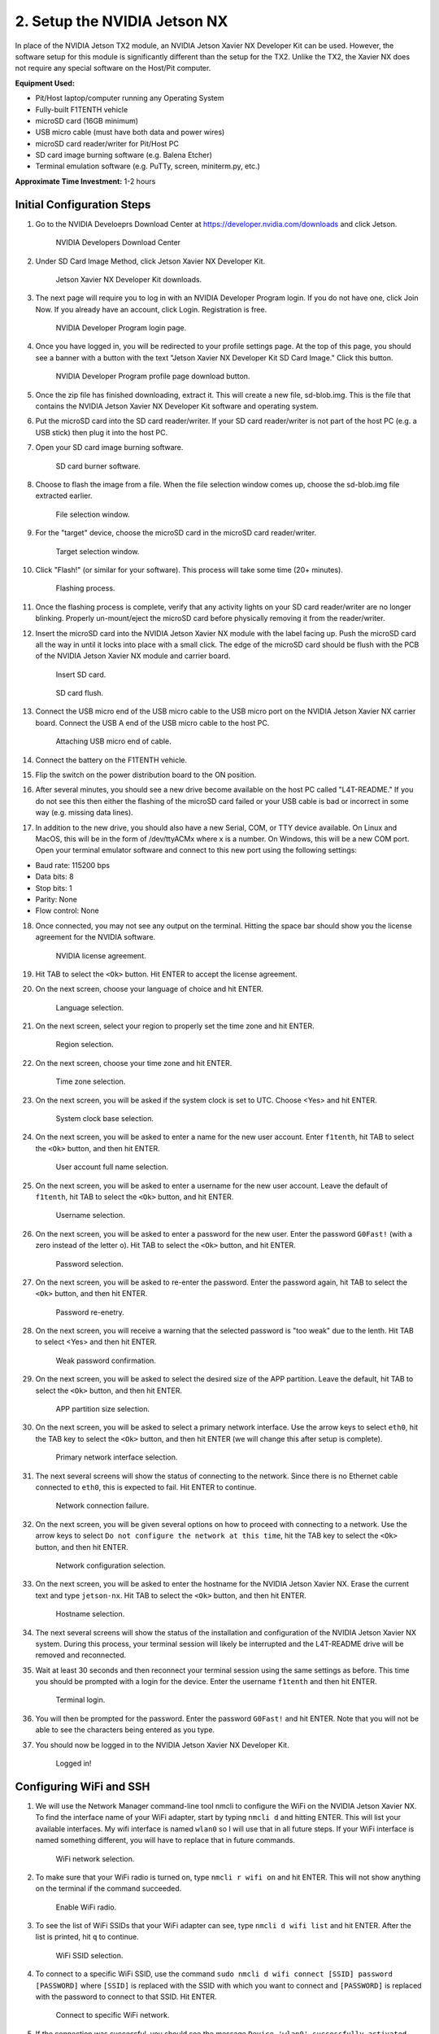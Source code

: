 .. _doc_optional_software_nx:

2. Setup the NVIDIA Jetson NX
=========================================

In place of the NVIDIA Jetson TX2 module, an NVIDIA Jetson Xavier NX Developer Kit can be used. However, the software setup for this module is significantly different than the setup for the TX2. Unlike the TX2, the Xavier NX does not require any special software on the Host/Pit computer.

**Equipment Used:**

* Pit/Host laptop/computer running any Operating System
* Fully-built F1TENTH vehicle
* microSD card (16GB minimum)
* USB micro cable (must have both data and power wires)
* microSD card reader/writer for Pit/Host PC
* SD card image burning software (e.g. Balena Etcher)
* Terminal emulation software (e.g. PuTTy, screen, miniterm.py, etc.)

**Approximate Time Investment:** 1-2 hours

Initial Configuration Steps
---------------------------

1. Go to the NVIDIA Develoeprs Download Center at https://developer.nvidia.com/downloads and click Jetson.

        .. figure:: img/nx/nx-software-step1.png
                :align: center

                NVIDIA Developers Download Center

2. Under SD Card Image Method, click Jetson Xavier NX Developer Kit.

        .. figure:: img/nx/nx-software-step2.png
                :align: center

                Jetson Xavier NX Developer Kit downloads.

3. The next page will require you to log in with an NVIDIA Developer Program login. If you do not have one, click Join Now. If you already have an account, click Login. Registration is free.

        .. figure:: img/nx/nx-software-step3.png
                :align: center

                NVIDIA Developer Program login page.

4. Once you have logged in, you will be redirected to your profile settings page. At the top of this page, you should see a banner with a button with the text "Jetson Xavier NX Developer Kit SD Card Image." Click this button.

        .. figure:: img/nx/nx-software-step4.png
                :align: center

                NVIDIA Developer Program profile page download button.

5. Once the zip file has finished downloading, extract it. This will create a new file, sd-blob.img. This is the file that contains the NVIDIA Jetson Xavier NX Developer Kit software and operating system.
6. Put the microSD card into the SD card reader/writer. If your SD card reader/writer is not part of the host PC (e.g. a USB stick) then plug it into the host PC.
7. Open your SD card image burning software.

        .. figure:: img/nx/nx-software-step7.png
                :align: center

                SD card burner software.

8. Choose to flash the image from a file. When the file selection window comes up, choose the sd-blob.img file extracted earlier.

        .. figure:: img/nx/nx-software-step8.png
                :align: center

                File selection window.

9. For the "target" device, choose the microSD card in the microSD card reader/writer.

        .. figure:: img/nx/nx-software-step9.png
                :align: center

                Target selection window.

10. Click "Flash!" (or similar for your software). This process will take some time (20+ minutes).

        .. figure:: img/nx/nx-software-step10.png
                :align: center

                Flashing process.

11. Once the flashing process is complete, verify that any activity lights on your SD card reader/writer are no longer blinking. Properly un-mount/eject the microSD card before physically removing it from the reader/writer.
12. Insert the microSD card into the NVIDIA Jetson Xavier NX module with the label facing up. Push the microSD card all the way in until it locks into place with a small click. The edge of the microSD card should be flush with the PCB of the NVIDIA Jetson Xavier NX module and carrier board.

        .. figure:: img/nx/nx-insert-sd.jpg
                :align: center

                Insert SD card.

        .. figure:: img/nx/nx-sd-inserted.jpg
                :align: center

                SD card flush.

13. Connect the USB micro end of the USB micro cable to the USB micro port on the NVIDIA Jetson Xavier NX carrier board. Connect the USB A end of the USB micro cable to the host PC.

        .. figure:: img/nx/nx-attach-usb.jpg
                :align: center

                Attaching USB micro end of cable.

14. Connect the battery on the F1TENTH vehicle.
15. Flip the switch on the power distribution board to the ON position.
16. After several minutes, you should see a new drive become available on the host PC called "L4T-README." If you do not see this then either the flashing of the microSD card failed or your USB cable is bad or incorrect in some way (e.g. missing data lines).
17. In addition to the new drive, you should also have a new Serial, COM, or TTY device available. On Linux and MacOS, this will be in the form of /dev/ttyACMx where x is a number. On Windows, this will be a new COM port. Open your terminal emulator software and connect to this new port using the following settings:

* Baud rate: 115200 bps
* Data bits: 8
* Stop bits: 1
* Parity: None
* Flow control: None

18. Once connected, you may not see any output on the terminal. Hitting the space bar should show you the license agreement for the NVIDIA software.

        .. figure:: img/nx/nx-software-step18.png
                :align: center

                NVIDIA license agreement.

19. Hit TAB to select the ``<Ok>`` button. Hit ENTER to accept the license agreement.
20. On the next screen, choose your language of choice and hit ENTER.

        .. figure:: img/nx/nx-software-step20.png
                :align: center

                Language selection.

21. On the next screen, select your region to properly set the time zone and hit ENTER.

        .. figure:: img/nx/nx-software-step21.png
                :align: center

                Region selection.

22. On the next screen, choose your time zone and hit ENTER.

        .. figure:: img/nx/nx-software-step22.png
                :align: center

                Time zone selection.

23. On the next screen, you will be asked if the system clock is set to UTC. Choose <Yes> and hit ENTER.

        .. figure:: img/nx/nx-software-step23.png
                :align: center

                System clock base selection.

24. On the next screen, you will be asked to enter a name for the new user account. Enter ``f1tenth``, hit TAB to select the ``<Ok>`` button, and then hit ENTER.

        .. figure:: img/nx/nx-software-step24.png
                :align: center

                User account full name selection.

25. On the next screen, you will be asked to enter a username for the new user account. Leave the default of ``f1tenth``, hit TAB to select the ``<Ok>`` button, and hit ENTER.

        .. figure:: img/nx/nx-software-step25.png
                :align: center

                Username selection.

26. On the next screen, you will be asked to enter a password for the new user. Enter the password ``G0Fast!`` (with a zero instead of the letter o). Hit TAB to select the ``<Ok>`` button, and hit ENTER.

        .. figure:: img/nx/nx-software-step26.png
                :align: center

                Password selection.

27. On the next screen, you will be asked to re-enter the password. Enter the password again, hit TAB to select the ``<Ok>`` button, and then hit ENTER.

        .. figure:: img/nx/nx-software-step27.png
                :align: center

                Password re-enetry.

28. On the next screen, you will receive a warning that the selected password is "too weak" due to the lenth. Hit TAB to select <Yes> and then hit ENTER.

        .. figure:: img/nx/nx-software-step28.png
                :align: center

                Weak password confirmation.

29. On the next screen, you will be asked to select the desired size of the APP partition. Leave the default, hit TAB to select the ``<Ok>`` button, and then hit ENTER.

        .. figure:: img/nx/nx-software-step29.png
                :align: center

                APP partition size selection.

30. On the next screen, you will be asked to select a primary network interface. Use the arrow keys to select ``eth0``, hit the TAB key to select the ``<Ok>`` button, and then hit ENTER (we will change this after setup is complete).

        .. figure:: img/nx/nx-software-step30.png
                :align: center

                Primary network interface selection.

31. The next several screens will show the status of connecting to the network. Since there is no Ethernet cable connected to ``eth0``, this is expected to fail. Hit ENTER to continue.

        .. figure:: img/nx/nx-software-step31.png
                :align: center

                Network connection failure.

32. On the next screen, you will be given several options on how to proceed with connecting to a network. Use the arrow keys to select ``Do not configure the network at this time``, hit the TAB key to select the ``<Ok>`` button, and then hit ENTER.

        .. figure:: img/nx/nx-software-step32.png
                :align: center

                Network configuration selection.

33. On the next screen, you will be asked to enter the hostname for the NVIDIA Jetson Xavier NX. Erase the current text and type ``jetson-nx``. Hit TAB to select the ``<Ok>`` button, and then hit ENTER.

        .. figure:: img/nx/nx-software-step33.png
                :align: center

                Hostname selection.

34. The next several screens will show the status of the installation and configuration of the NVIDIA Jetson Xavier NX system. During this process, your terminal session will likely be interrupted and the L4T-README drive will be removed and reconnected.
35. Wait at least 30 seconds and then reconnect your terminal session using the same settings as before. This time you should be prompted with a login for the device. Enter the username ``f1tenth`` and then hit ENTER.

        .. figure:: img/nx/nx-software-step35.png
                :align: center

                Terminal login.

36. You will then be prompted for the password. Enter the password ``G0Fast!`` and hit ENTER. Note that you will not be able to see the characters being entered as you type.
37. You should now be logged in to the NVIDIA Jetson Xavier NX Developer Kit.

        .. figure:: img/nx/nx-software-step37.png
                :align: center

                Logged in!


Configuring WiFi and SSH
------------------------

1. We will use the Network Manager command-line tool nmcli to configure the WiFi on the NVIDIA Jetson Xavier NX. To find the interface name of your WiFi adapter, start by typing ``nmcli d`` and hitting ENTER. This will list your available interfaces. My wifi interface is named ``wlan0`` so I will use that in all future steps. If your WiFi interface is named something different, you will have to replace that in future commands.

        .. figure:: img/nx/nx-wifi-step-1.png
                :align: center

                WiFi network selection.

2. To make sure that your WiFi radio is turned on, type ``nmcli r wifi on`` and hit ENTER. This will not show anything on the terminal if the command succeeded.

        .. figure:: img/nx/nx-wifi-step-2.png
                :align: center

                Enable WiFi radio.

3. To see the list of WiFi SSIDs that your WiFi adapter can see, type ``nmcli d wifi list`` and hit ENTER. After the list is printed, hit ``q`` to continue.

        .. figure:: img/nx/nx-wifi-step-3.png
                :align: center

                WiFi SSID selection.

4. To connect to a specific WiFi SSID, use the command ``sudo nmcli d wifi connect [SSID] password [PASSWORD]`` where ``[SSID]`` is replaced with the SSID with which you want to connect and ``[PASSWORD]`` is replaced with the password to connect to that SSID. Hit ENTER.

        .. figure:: img/nx/nx-wifi-step-4.png
                :align: center

                Connect to specific WiFi network.

5. If the connection was successful, you should see the message ``Device 'wlan0' successfully activated with [GUID]``.
6. By default, WiFi will be connected using DHCP which means you may get a new IP address each time the device is turned on. In the next steps, we will configure the WiFi connection with a static IP address so you can SSH into the Developer Kit reliably. To set a static IP address, you will need to know the subnet, IP address range, and gateway of your wifi network.
7. To get the currently-assigned IP address use the command ``ip addr show dev wlan0``.

        .. figure:: img/nx/nx-wifi-step-7.png
                :align: center

                Currently-connected WiFi IP address.

8. To set a static IP address, you will also need to know the name of the connection. This is usually the same as the SSID of the WiFi network but not always. To see the list of current connections, use the command ``nmcli c show``.

        .. figure:: img/nx/nx-wifi-step-8.png
                :align: center

                List of connections.

9. To set a static IP address use the command ``sudo nmcli c mod [CONNECTION_NAME] ipv4.address [NEW_ADDRESS]/[CIDR]`` where ``[CONNECTION_NAME]`` is replaced with the name of your WiFi connection that you got from step 8, ``[NEW_ADDRESS]`` is replaced with the static IP address that you want to set, and ``[CIDR]`` is the `CIDR representation <https://www.ionos.com/digitalguide/server/know-how/cidr-classless-inter-domain-routing/>`_ of the subnet (usually 24).

        .. figure:: img/nx/nx-wifi-step-9.png
                :align: center

                Setting static IP address.

10. To set the connection's default gateway, use the command ``sudo nmcli c mod [CONNECTION_NAME] ipv4.gateway [GATEWAY_IP]`` where ``[CONNECTION_NAME]`` is replaced with the name of your WiFi connection that you got from step 8 and ``[GATEWAY_IP]`` is replaced with the IP address of your WiFi network's gateway/router.

        .. figure:: img/nx/nx-wifi-step-10.png
                :align: center

                Setting IP gateway.

11. To set the connection's DNS servers, use the command ``sudo nmcli c mod [CONNECTION_NAME] ipv4.dns "[DNS_SERVER1]"`` where ``[CONNECTION_NAME]`` is replaced with the name of your WiFi connection that you got from step 8 and ``[DNS_SERVERS]`` is replaced with a comma-separated list of DNS server IP addresses. Google DNS servers at 8.8.8.8 and 8.8.4.4 are recommended.
12. To disable DHCP and always use the static IP address on this connection, use the command ``sudo nmcli c mod [CONNECTION_NAME] ipv4.method manual`` where ``[CONNECTION_NAME]`` is replaced with the name of your WiFi connection that you got from step 8.

        .. figure:: img/nx/nx-wifi-step-12.png
                :align: center

                Setting connection to always use static IP.

13. To save the changes you've made, run the command ``sudo nmcli c up [CONNECTION_NAME]`` where ``[CONNECTION_NAME]`` is replaced with the name of your WiFi connection that you got from step 8.
14. To verify that you can SSH into the NVIDIA Jetson Xavier NX Developer Kit, verify that the Pit/Host PC is connected to the same network as the Jetson Xavier NX Developer Kit and use an SSH client on the Host PC to connect to the new IP address of the Developer Kit. On Linux this would be done with the command ``ssh f1tenth@[IP_ADDRESS]`` where ``[IP_ADDRESS]`` is replaced with the static IP address that you assigned to the Developer Kit. After you have verified that SSH works correctly, you can close the connection to the Developer Kit in your terminal emulator and disconnect the micro USB cable.

Updating Packages
-----------------

1. All further steps assume that your NVIDIA Jetson Xavier NX Developer Kit is connected to the internet and you are connected to the Developer Kit via SSH.
2. To update the list of available packages, run ``sudo apt update``.
3. To install all available updates, run ``sudo apt full-upgrade``.
4. Once all packages have been upgraded run ``sudo reboot`` to restart the Developer Kit and apply any changes.

Creating a Swapfile
-------------------

1. Run the following commands to create a swapfile which can help with memory-intensive tasks

  .. code:: bash

    sudo fallocate -l 4G /var/swapfile
    sudo chmod 600 /var/swapfile
    sudo mkswap /var/swapfile
    sudo swapon /var/swapfile
    sudo bash -c 'echo "/var/swapfile swap swap defaults 0 0" >> /etc/fstab'

Installing ROS
--------------

We use ROS to connect everything together and ultimately run the car. We'll need to set up the :ref:`ROS workspace <ros_workspace>`, set up some :ref:`udev rules <udev_rules>`, and :ref:`test the lidar connection <lidar_setup>`. Everything in this section is done on the **Jetson Xavier NX** so you will need to connect to it via SSH from the **Pit/Host** laptop/computer or plug in a monitor, keyboard, and mouse.

These instructions are specific to setting up the software on the Jetson Xavier NX as the setup is a bit different than the TX2. Many thanks to `Jim from JetsonHacks <https://www.jetsonhacks.com/>`_ and `Josh Whitley from The Autoware Foundation <https://autoware.org/>`_ for figuring this out.

1. Install the Logitech F710 driver on the Jetson.

  .. code:: bash

    git clone https://github.com/jetsonhacks/logitech-f710-module
    cd logitech-f710-module
    ./install-module.sh

2. Install ROS

  .. code:: bash

    $ cd ~
    $ git clone https://github.com/jetsonhacks/installROS
    $ cd installROS
    $ ./installROS -p ros-melodic-ros-base
    $ ./setupCatkinWorkspace.sh f1tenth_ws

  (This will setup a catkin workspace in the home directory named ``f1tenth_ws``)

3. We are now ready to install the F1/Tenth ROS packages

  .. code:: bash

    cd ~/f1tenth_ws/src
    git clone https://github.com/f1tenth/f1tenth_system
    find . -name '*.py' -exec chmod +x {} \;
    cd ..
    source devel/setup.bash
    rosdep install -a -y -i
    catkin_make
